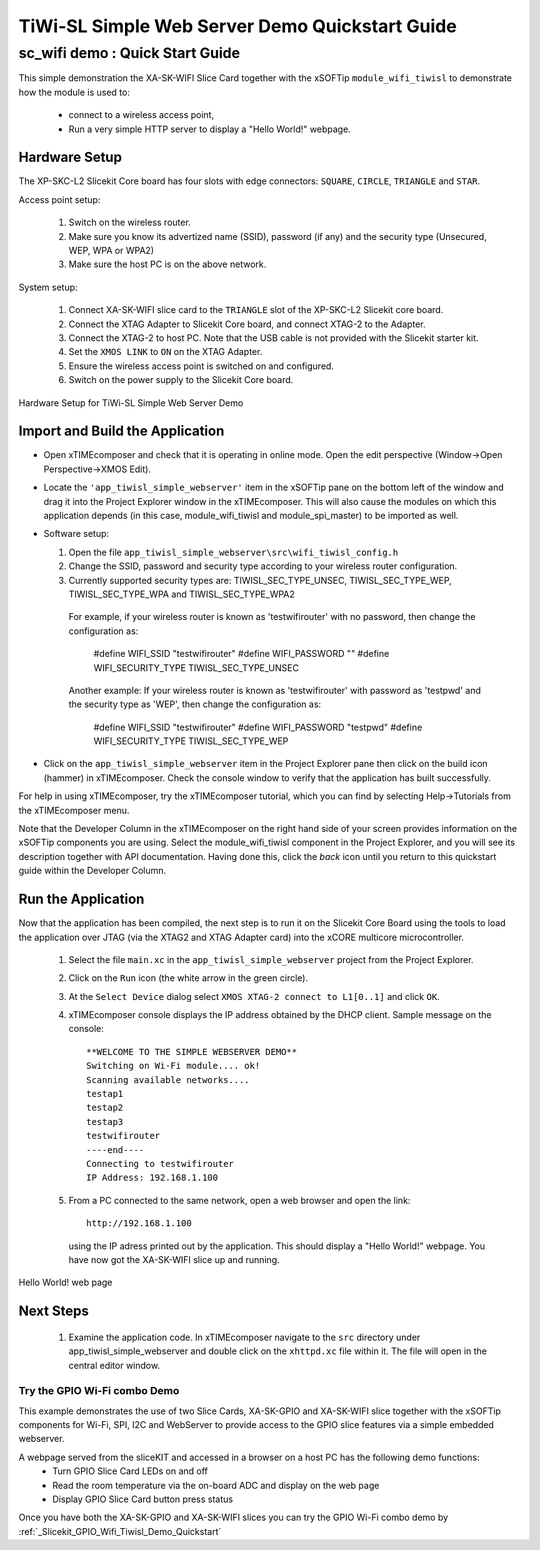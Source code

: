 .. _tiwisl_simple_webserver_Quickstart:

TiWi-SL Simple Web Server Demo Quickstart Guide
===============================================

sc_wifi demo : Quick Start Guide
--------------------------------

This simple demonstration the XA-SK-WIFI Slice Card together with the xSOFTip 
``module_wifi_tiwisl`` to demonstrate how the module is used to:

   * connect to a wireless access point, 
   * Run a very simple HTTP server to display a "Hello World!" webpage.

Hardware Setup
++++++++++++++

The XP-SKC-L2 Slicekit Core board has four slots with edge connectors: ``SQUARE``, ``CIRCLE``, ``TRIANGLE`` and ``STAR``. 

Access point setup:

   #. Switch on the wireless router.
   #. Make sure you know its advertized name (SSID), password (if any) and the security type (Unsecured, WEP, WPA or WPA2)
   #. Make sure the host PC is on the above network.
   
System setup:

   #. Connect XA-SK-WIFI slice card to the ``TRIANGLE`` slot of the XP-SKC-L2 Slicekit core board.
   #. Connect the XTAG Adapter to Slicekit Core board, and connect XTAG-2 to the Adapter. 
   #. Connect the XTAG-2 to host PC. Note that the USB cable is not provided with the Slicekit starter kit.
   #. Set the ``XMOS LINK`` to ``ON`` on the XTAG Adapter.
   #. Ensure the wireless access point is switched on and configured.
   #. Switch on the power supply to the Slicekit Core board.

.. figure:: images/hardware_setup.png
   :width: 400px
   :align: center

   Hardware Setup for TiWi-SL Simple Web Server Demo
      
Import and Build the Application
++++++++++++++++++++++++++++++++

* Open xTIMEcomposer and check that it is operating in online mode. Open the 
  edit perspective (Window->Open Perspective->XMOS Edit).
* Locate the ``'app_tiwisl_simple_webserver'`` item in the xSOFTip pane on the 
  bottom left of the window and drag it into the Project Explorer window in the 
  xTIMEcomposer. This will also cause the modules on which this application 
  depends (in this case, module_wifi_tiwisl and module_spi_master) to be 
  imported as well. 
* Software setup:

  #. Open the file ``app_tiwisl_simple_webserver\src\wifi_tiwisl_config.h``
  #. Change the SSID, password and security type according to your wireless router configuration.
  #. Currently supported security types are: TIWISL_SEC_TYPE_UNSEC, TIWISL_SEC_TYPE_WEP, TIWISL_SEC_TYPE_WPA and TIWISL_SEC_TYPE_WPA2

    For example, if your wireless router is known as 'testwifirouter' with no 
    password, then change the configuration as:

       #define WIFI_SSID           "testwifirouter"
       #define WIFI_PASSWORD       ""
       #define WIFI_SECURITY_TYPE  TIWISL_SEC_TYPE_UNSEC
       
    Another example: If your wireless router is known as 'testwifirouter' with 
    password as 'testpwd' and the security type as 'WEP', then change the 
    configuration as:

       #define WIFI_SSID           "testwifirouter"
       #define WIFI_PASSWORD       "testpwd"
       #define WIFI_SECURITY_TYPE  TIWISL_SEC_TYPE_WEP
   
* Click on the ``app_tiwisl_simple_webserver`` item in the Project Explorer pane 
  then click on the build icon (hammer) in xTIMEcomposer. Check the console 
  window to verify that the application has built successfully.

For help in using xTIMEcomposer, try the xTIMEcomposer tutorial, which you can 
find by selecting Help->Tutorials from the xTIMEcomposer menu.

Note that the Developer Column in the xTIMEcomposer on the right hand side of 
your screen provides information on the xSOFTip components you are using. 
Select the module_wifi_tiwisl component in the Project Explorer, and you will 
see its description together with API documentation. Having done this, click 
the `back` icon until you return to this quickstart guide within the Developer 
Column.

Run the Application
+++++++++++++++++++

Now that the application has been compiled, the next step is to run it on the 
Slicekit Core Board using the tools to load the application over JTAG (via 
the XTAG2 and XTAG Adapter card) into the xCORE multicore microcontroller.

   #. Select the file ``main.xc`` in the ``app_tiwisl_simple_webserver`` project from the Project Explorer.
   #. Click on the ``Run`` icon (the white arrow in the green circle). 
   #. At the ``Select Device`` dialog select ``XMOS XTAG-2 connect to L1[0..1]`` and click ``OK``.
   #. xTIMEcomposer console displays the IP address obtained by the DHCP client. Sample message on the console::
        
        **WELCOME TO THE SIMPLE WEBSERVER DEMO**
        Switching on Wi-Fi module.... ok!
        Scanning available networks....
        testap1
        testap2
        testap3
        testwifirouter
        ----end----
        Connecting to testwifirouter
        IP Address: 192.168.1.100

   #. From a PC connected to the same network, open a web browser and
      open the link::

        http://192.168.1.100
        
      using the IP adress printed out by the application. This should
      display a "Hello World!" webpage. You have now got the XA-SK-WIFI slice up and 
      running.

.. figure:: images/hello_world.png
   :align: center

   Hello World! web page
    
Next Steps
++++++++++

  #. Examine the application code. In xTIMEcomposer navigate to the ``src`` directory under app_tiwisl_simple_webserver and double click on the ``xhttpd.xc`` file within it. The file will open in the central editor window.

Try the GPIO Wi-Fi combo Demo
.............................

This example demonstrates the use of two Slice Cards, XA-SK-GPIO and XA-SK-WIFI slice together with the xSOFTip components for Wi-Fi, SPI, I2C and WebServer to provide access to the GPIO slice features via a simple embedded webserver.

A webpage served from the sliceKIT and accessed in a browser on a host PC has the following demo functions:
   * Turn GPIO Slice Card LEDs on and off
   * Read the room temperature via the on-board ADC and display on the web page
   * Display GPIO Slice Card button press status

Once you have both the XA-SK-GPIO and XA-SK-WIFI slices you can try the GPIO Wi-Fi combo demo by :ref:`_Slicekit_GPIO_Wifi_Tiwisl_Demo_Quickstart` 
